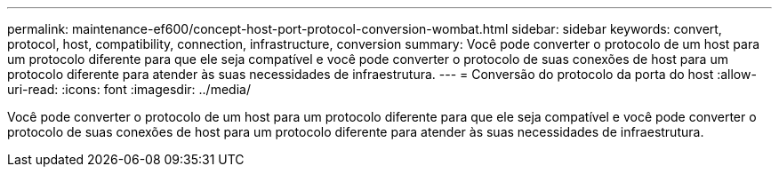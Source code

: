 ---
permalink: maintenance-ef600/concept-host-port-protocol-conversion-wombat.html 
sidebar: sidebar 
keywords: convert, protocol, host, compatibility, connection, infrastructure, conversion 
summary: Você pode converter o protocolo de um host para um protocolo diferente para que ele seja compatível e você pode converter o protocolo de suas conexões de host para um protocolo diferente para atender às suas necessidades de infraestrutura. 
---
= Conversão do protocolo da porta do host
:allow-uri-read: 
:icons: font
:imagesdir: ../media/


[role="lead"]
Você pode converter o protocolo de um host para um protocolo diferente para que ele seja compatível e você pode converter o protocolo de suas conexões de host para um protocolo diferente para atender às suas necessidades de infraestrutura.
